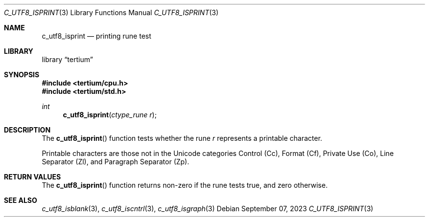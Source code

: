.Dd $Mdocdate: September 07 2023 $
.Dt C_UTF8_ISPRINT 3
.Os
.Sh NAME
.Nm c_utf8_isprint
.Nd printing rune test
.Sh LIBRARY
.Lb tertium
.Sh SYNOPSIS
.In tertium/cpu.h
.In tertium/std.h
.Ft int
.Fn c_utf8_isprint "ctype_rune r"
.Sh DESCRIPTION
The
.Fn c_utf8_isprint
function tests whether the rune
.Fa r
represents a printable character.
.Pp
Printable characters are those not in the Unicode categories Control
.Pq Cc ,
Format
.Pq Cf ,
Private Use
.Pq Co ,
Line Separator
.Pq Zl ,
and Paragraph Separator
.Pq Zp .
.Sh RETURN VALUES
The
.Fn c_utf8_isprint
function returns non-zero if the rune tests true, and zero otherwise.
.Sh SEE ALSO
.Xr c_utf8_isblank 3 ,
.Xr c_utf8_iscntrl 3 ,
.Xr c_utf8_isgraph 3
